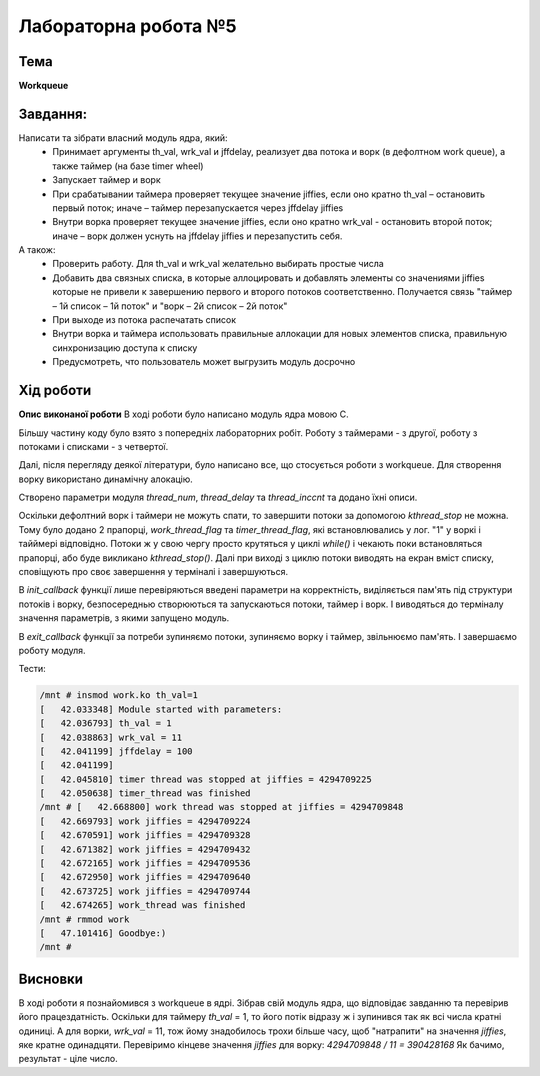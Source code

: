 =============================================
Лабораторна робота №5
=============================================

Тема
------

**Workqueue**

Завдання:
-------
Написати та зібрати  власний модуль ядра, який:
	* Принимает аргументы th_val, wrk_val и jffdelay, реализует два потока и ворк (в дефолтном work queue), а также таймер (на базе timer wheel)
	* Запускает таймер и ворк
	* При срабатывании таймера проверяет текущее значение jiffies, если оно кратно th_val – остановить первый поток; иначе – таймер перезапускается через jffdelay jiffies
	* Внутри ворка проверяет текущее значение jiffies, если оно кратно wrk_val - остановить второй поток; иначе – ворк должен уснуть на jffdelay jiffies и перезапустить себя.

А також:
	* Проверить работу. Для th_val и wrk_val желательно выбирать простые числа
	* Добавить два связных списка, в которые аллоцировать и добавлять элементы со значениями jiffies которые не привели к завершению первого и второго потоков соответственно. Получается связь "таймер – 1й список – 1й поток" и  "ворк – 2й список – 2й поток"
	* При выходе из потока распечатать список
	* Внутри ворка и таймера использовать правильные аллокации для новых элементов списка, правильную синхронизацию доступа к списку
	* Предусмотреть, что пользователь может выгрузить модуль досрочно

Хід роботи
-------

**Опис виконаної роботи** 
В ході роботи було написано модуль ядра мовою С.

Більшу частину коду було взято з попередніх лабораторних робіт. Роботу з таймерами - з другої, роботу з потоками і списками - з четвертої.

Далі, після перегляду деякої літератури, було написано все, що стосується роботи з workqueue. Для створення ворку використано динамічну алокацію.

Створено параметри модуля *thread_num*, *thread_delay* та *thread_inccnt* та додано їхні описи.

Оскільки дефолтний ворк і таймери не можуть спати, то завершити потоки за допомогою *kthread_stop* не можна. Тому було додано 2 прапорці, *work_thread_flag* та *timer_thread_flag*, які встановлювались у лог. "1" у воркі і тайймері відповідно. Потоки ж у свою чергу просто крутяться у циклі *while()* і чекають поки встановляться прапорці, або буде викликано *kthread_stop()*. Далі при виході з циклю потоки виводять на екран вміст списку, сповіщують про своє завершення у терміналі і завершуються.



В *init_callback* функції лише перевіряються введені параметри на корректність, виділяється пам'ять під структури потоків і ворку, безпосереднью створюються та запускаються потоки, таймер і ворк. І виводяться до терміналу значення параметрів, з якими запущено модуль.

В *exit_callback* функції за потреби зупиняємо потоки, зупиняємо ворку і таймер, звільнюємо пам'ять. І завершаємо роботу модуля.



Тести:

.. code-block:: bash

	/mnt # insmod work.ko th_val=1
	[   42.033348] Module started with parameters:
	[   42.036793] th_val = 1
	[   42.038863] wrk_val = 11
	[   42.041199] jffdelay = 100
	[   42.041199] 
	[   42.045810] timer thread was stopped at jiffies = 4294709225
	[   42.050638] timer_thread was finished
	/mnt # [   42.668800] work thread was stopped at jiffies = 4294709848
	[   42.669793] work jiffies = 4294709224
	[   42.670591] work jiffies = 4294709328
	[   42.671382] work jiffies = 4294709432
	[   42.672165] work jiffies = 4294709536
	[   42.672950] work jiffies = 4294709640
	[   42.673725] work jiffies = 4294709744
	[   42.674265] work_thread was finished
	/mnt # rmmod work
	[   47.101416] Goodbye:)
	/mnt # 






Висновки
-------
В ході роботи я познайомився з workqueue в ядрі. Зібрав свій модуль ядра, що відповідає завданню та перевірив його працездатність.
Оскільки для таймеру *th_val* = 1, то його потік відразу ж і зупинився так як всі числа кратні одиниці. А для ворки, *wrk_val* = 11, тож йому знадобилось трохи більше часу, щоб "натрапити" на значення *jiffies*, яке кратне одинадцяти. Перевіримо кінцеве значення *jiffies* для ворку:
*4294709848 / 11 = 390428168*
Як бачимо, результат - ціле число.




